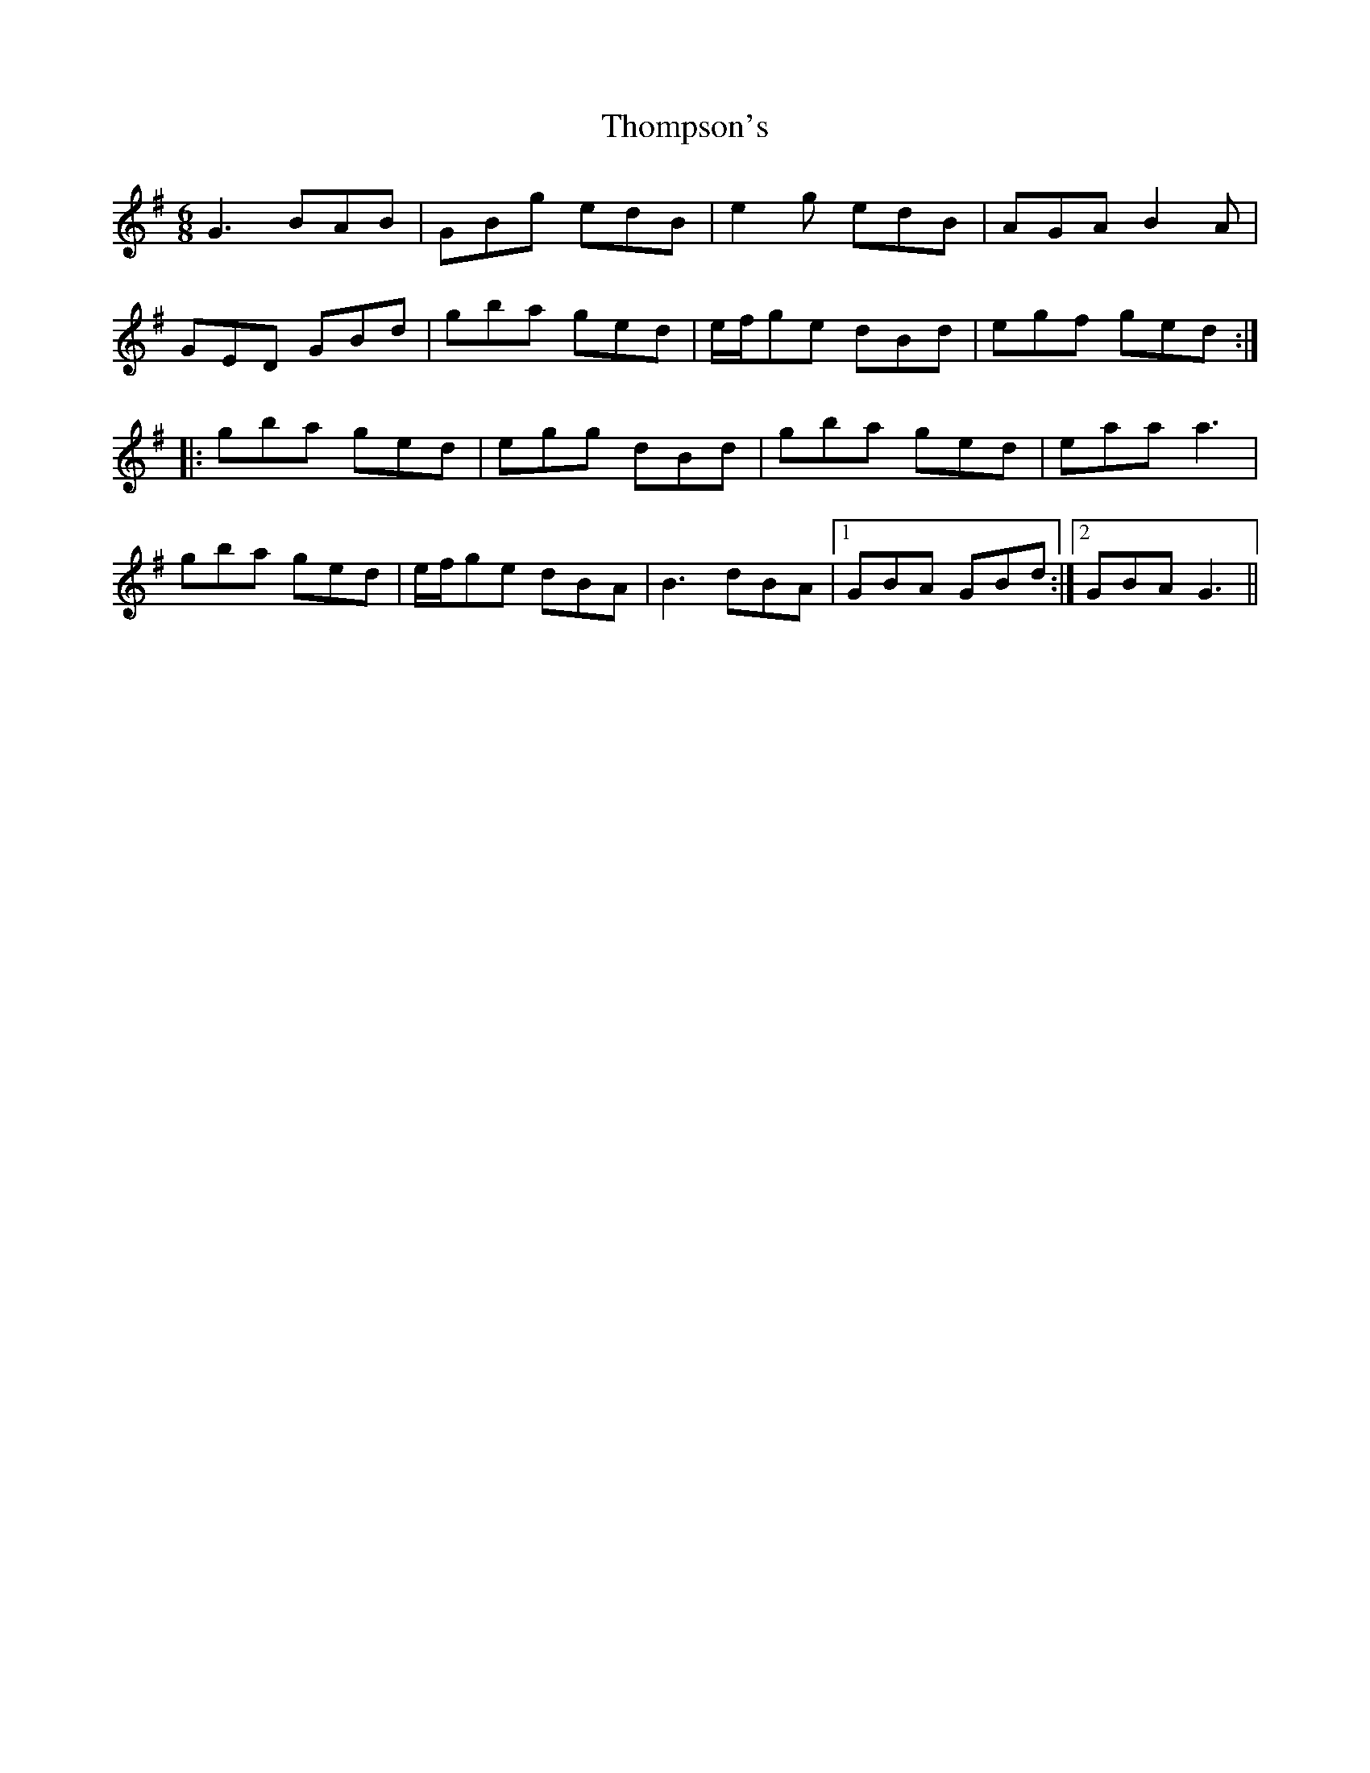 X: 39941
T: Thompson's
R: jig
M: 6/8
K: Gmajor
G3 BAB|GBg edB|e2 g edB|AGA B2 A|
GED GBd|gba ged|e/f/ge dBd|egf ged:|
|:gba ged|egg dBd|gba ged|eaa a3|
gba ged|e/f/ge dBA|B3 dBA|1 GBA GBd:|2 GBA G3||

